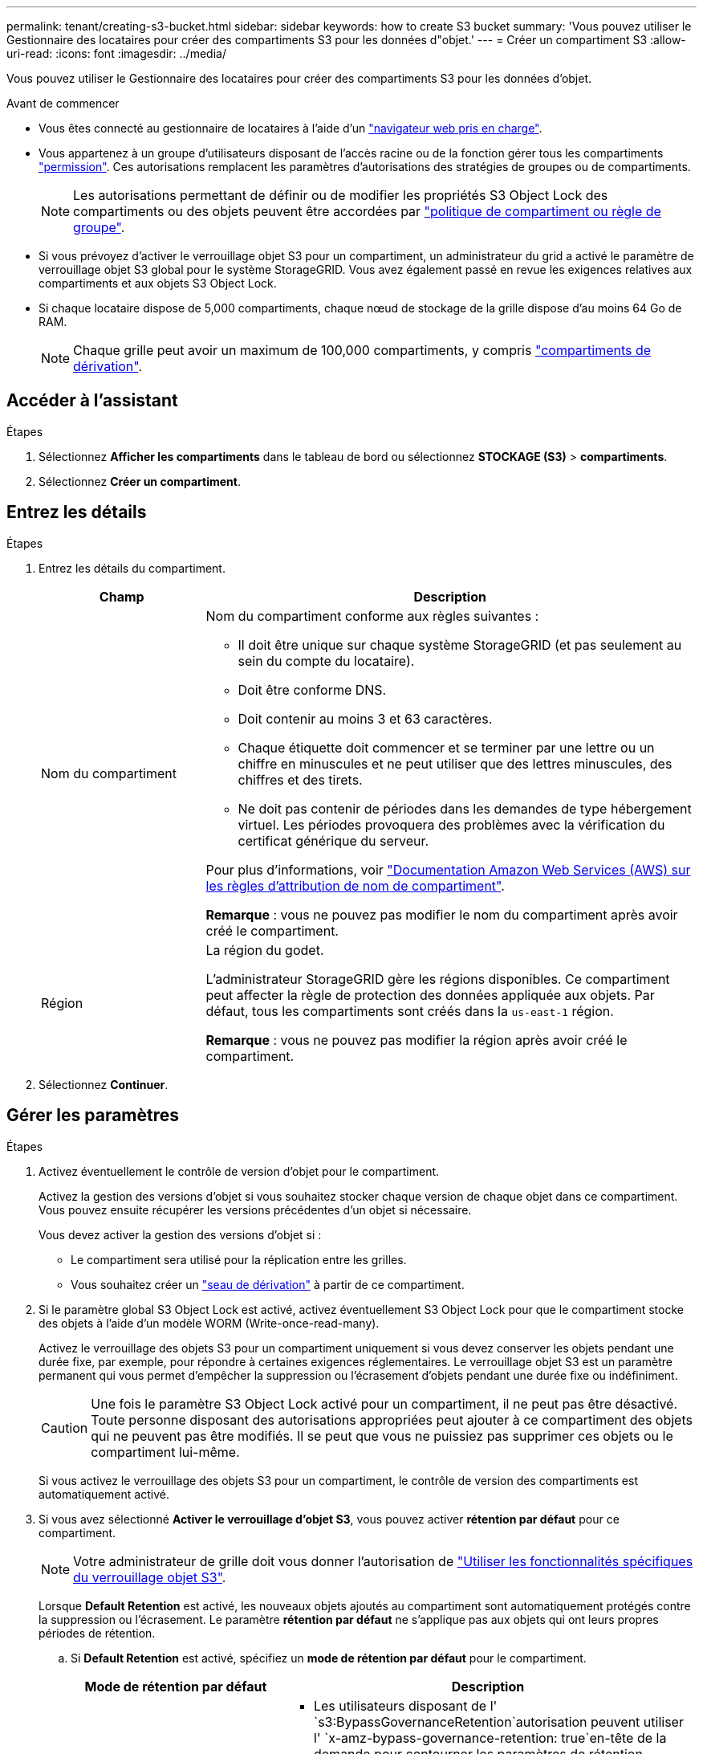 ---
permalink: tenant/creating-s3-bucket.html 
sidebar: sidebar 
keywords: how to create S3 bucket 
summary: 'Vous pouvez utiliser le Gestionnaire des locataires pour créer des compartiments S3 pour les données d"objet.' 
---
= Créer un compartiment S3
:allow-uri-read: 
:icons: font
:imagesdir: ../media/


[role="lead"]
Vous pouvez utiliser le Gestionnaire des locataires pour créer des compartiments S3 pour les données d'objet.

.Avant de commencer
* Vous êtes connecté au gestionnaire de locataires à l'aide d'un link:../admin/web-browser-requirements.html["navigateur web pris en charge"].
* Vous appartenez à un groupe d'utilisateurs disposant de l'accès racine ou de la fonction gérer tous les compartiments link:tenant-management-permissions.html["permission"]. Ces autorisations remplacent les paramètres d'autorisations des stratégies de groupes ou de compartiments.
+

NOTE: Les autorisations permettant de définir ou de modifier les propriétés S3 Object Lock des compartiments ou des objets peuvent être accordées par link:../s3/bucket-and-group-access-policies.html["politique de compartiment ou règle de groupe"].

* Si vous prévoyez d'activer le verrouillage objet S3 pour un compartiment, un administrateur du grid a activé le paramètre de verrouillage objet S3 global pour le système StorageGRID. Vous avez également passé en revue les exigences relatives aux compartiments et aux objets S3 Object Lock.
* Si chaque locataire dispose de 5,000 compartiments, chaque nœud de stockage de la grille dispose d'au moins 64 Go de RAM.
+

NOTE: Chaque grille peut avoir un maximum de 100,000 compartiments, y compris link:../tenant/manage-branch-buckets.html["compartiments de dérivation"].





== Accéder à l'assistant

.Étapes
. Sélectionnez *Afficher les compartiments* dans le tableau de bord ou sélectionnez *STOCKAGE (S3)* > *compartiments*.
. Sélectionnez *Créer un compartiment*.




== Entrez les détails

.Étapes
. Entrez les détails du compartiment.
+
[cols="1a,3a"]
|===
| Champ | Description 


 a| 
Nom du compartiment
 a| 
Nom du compartiment conforme aux règles suivantes :

** Il doit être unique sur chaque système StorageGRID (et pas seulement au sein du compte du locataire).
** Doit être conforme DNS.
** Doit contenir au moins 3 et 63 caractères.
** Chaque étiquette doit commencer et se terminer par une lettre ou un chiffre en minuscules et ne peut utiliser que des lettres minuscules, des chiffres et des tirets.
** Ne doit pas contenir de périodes dans les demandes de type hébergement virtuel. Les périodes provoquera des problèmes avec la vérification du certificat générique du serveur.


Pour plus d'informations, voir https://docs.aws.amazon.com/AmazonS3/latest/userguide/bucketnamingrules.html["Documentation Amazon Web Services (AWS) sur les règles d'attribution de nom de compartiment"^].

*Remarque* : vous ne pouvez pas modifier le nom du compartiment après avoir créé le compartiment.



 a| 
Région
 a| 
La région du godet.

L'administrateur StorageGRID gère les régions disponibles. Ce compartiment peut affecter la règle de protection des données appliquée aux objets. Par défaut, tous les compartiments sont créés dans la `us-east-1` région.

*Remarque* : vous ne pouvez pas modifier la région après avoir créé le compartiment.

|===
. Sélectionnez *Continuer*.




== Gérer les paramètres

.Étapes
. Activez éventuellement le contrôle de version d'objet pour le compartiment.
+
Activez la gestion des versions d'objet si vous souhaitez stocker chaque version de chaque objet dans ce compartiment. Vous pouvez ensuite récupérer les versions précédentes d'un objet si nécessaire.

+
Vous devez activer la gestion des versions d'objet si :

+
** Le compartiment sera utilisé pour la réplication entre les grilles.
** Vous souhaitez créer un link:../tenant/manage-branch-buckets.html["seau de dérivation"] à partir de ce compartiment.


. Si le paramètre global S3 Object Lock est activé, activez éventuellement S3 Object Lock pour que le compartiment stocke des objets à l'aide d'un modèle WORM (Write-once-read-many).
+
Activez le verrouillage des objets S3 pour un compartiment uniquement si vous devez conserver les objets pendant une durée fixe, par exemple, pour répondre à certaines exigences réglementaires. Le verrouillage objet S3 est un paramètre permanent qui vous permet d'empêcher la suppression ou l'écrasement d'objets pendant une durée fixe ou indéfiniment.

+

CAUTION: Une fois le paramètre S3 Object Lock activé pour un compartiment, il ne peut pas être désactivé. Toute personne disposant des autorisations appropriées peut ajouter à ce compartiment des objets qui ne peuvent pas être modifiés. Il se peut que vous ne puissiez pas supprimer ces objets ou le compartiment lui-même.

+
Si vous activez le verrouillage des objets S3 pour un compartiment, le contrôle de version des compartiments est automatiquement activé.

. Si vous avez sélectionné *Activer le verrouillage d'objet S3*, vous pouvez activer *rétention par défaut* pour ce compartiment.
+

NOTE: Votre administrateur de grille doit vous donner l'autorisation de link:../tenant/using-s3-object-lock.html["Utiliser les fonctionnalités spécifiques du verrouillage objet S3"].

+
Lorsque *Default Retention* est activé, les nouveaux objets ajoutés au compartiment sont automatiquement protégés contre la suppression ou l'écrasement. Le paramètre *rétention par défaut* ne s'applique pas aux objets qui ont leurs propres périodes de rétention.

+
.. Si *Default Retention* est activé, spécifiez un *mode de rétention par défaut* pour le compartiment.
+
[cols="1a,2a"]
|===
| Mode de rétention par défaut | Description 


 a| 
La gouvernance
 a| 
*** Les utilisateurs disposant de l' `s3:BypassGovernanceRetention`autorisation peuvent utiliser l' `x-amz-bypass-governance-retention: true`en-tête de la demande pour contourner les paramètres de rétention.
*** Ces utilisateurs peuvent supprimer une version d'objet avant d'atteindre sa date de conservation jusqu'à.
*** Ces utilisateurs peuvent augmenter, diminuer ou supprimer la date de conservation d'un objet.




 a| 
La conformité
 a| 
*** L'objet ne peut pas être supprimé tant que sa date de conservation jusqu'à n'est pas atteinte.
*** La date de conservation de l'objet peut être augmentée, mais elle ne peut pas être réduite.
*** La date de conservation de l'objet jusqu'à ne peut pas être supprimée tant que cette date n'est pas atteinte.


*Remarque* : votre administrateur de grille doit vous permettre d'utiliser le mode de conformité.

|===
.. Si *Default Retention* est activé, spécifiez la *période de rétention par défaut* pour le compartiment.
+
La *période de conservation par défaut* indique la durée pendant laquelle les nouveaux objets ajoutés à ce compartiment doivent être conservés, à partir du moment où ils sont ingérés. Spécifiez une valeur inférieure ou égale à la période de rétention maximale pour le tenant, telle que définie par l'administrateur de la grille.

+
Une période de rétention _maximum_, qui peut être de 1 jour à 100 ans, est définie lorsque l'administrateur de la grille crée le locataire. Lorsque vous définissez une période de rétention _default_, elle ne peut pas dépasser la valeur définie pour la période de rétention maximale. Si nécessaire, demandez à votre administrateur de grille d'augmenter ou de réduire la période de rétention maximale.



. [[Capacity-limit]]facultativement, sélectionnez *Enable Capacity limit*, entrez une valeur et sélectionnez l'unité de capacité.
+
La limite de capacité est la capacité maximale disponible pour les objets de ce compartiment. Cette valeur représente une quantité logique (taille de l'objet), et non une quantité physique (taille sur le disque).

+
Si aucune limite n'est définie, la capacité de ce godet est illimitée. Pour plus d'informations, reportez-vous à la section link:../tenant/understanding-tenant-manager-dashboard.html#bucket-capacity-usage["Utilisation limitée de la capacité"] .

. [[object-count-limit]]facultativement, sélectionnez *Enable object count limit* et entrez un entier d'au moins 1 et pas plus de 1,000,000,000,000,000,000.
+
La limite du nombre d'objets est le nombre maximal d'objets que ce compartiment peut contenir. Cette valeur représente une quantité logique (nombre d'objets). Si aucune limite n'est définie, le nombre d'objets est illimité.

. Sélectionnez *Créer un compartiment*.
+
Le godet est créé et ajouté au tableau sur la page godets.

. Si vous le souhaitez, sélectionnez *aller à la page des détails du compartiment* pour link:viewing-s3-bucket-details.html["afficher les détails du compartiment"]effectuer une configuration supplémentaire.


Vous pouvez également link:../tenant/manage-branch-buckets.html["créer des compartiments de branchement"] le cas échéant.
